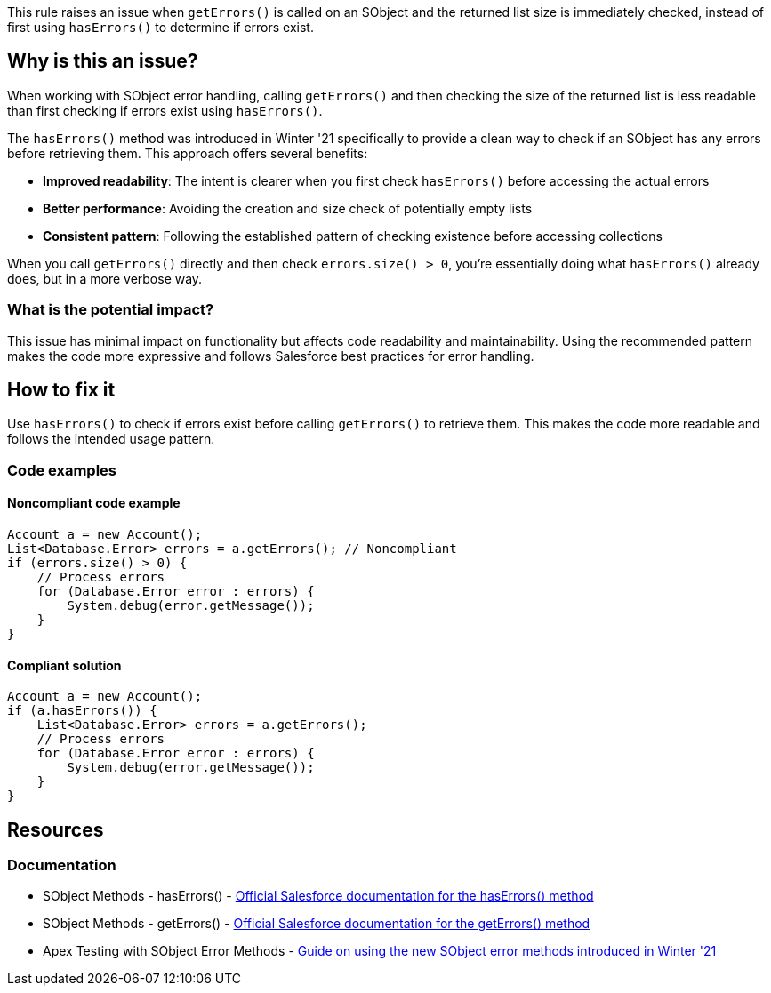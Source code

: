 This rule raises an issue when `getErrors()` is called on an SObject and the returned list size is immediately checked, instead of first using `hasErrors()` to determine if errors exist.

== Why is this an issue?

When working with SObject error handling, calling `getErrors()` and then checking the size of the returned list is less readable than first checking if errors exist using `hasErrors()`.

The `hasErrors()` method was introduced in Winter '21 specifically to provide a clean way to check if an SObject has any errors before retrieving them. This approach offers several benefits:

* **Improved readability**: The intent is clearer when you first check `hasErrors()` before accessing the actual errors
* **Better performance**: Avoiding the creation and size check of potentially empty lists
* **Consistent pattern**: Following the established pattern of checking existence before accessing collections

When you call `getErrors()` directly and then check `errors.size() > 0`, you're essentially doing what `hasErrors()` already does, but in a more verbose way.

=== What is the potential impact?

This issue has minimal impact on functionality but affects code readability and maintainability. Using the recommended pattern makes the code more expressive and follows Salesforce best practices for error handling.

== How to fix it

Use `hasErrors()` to check if errors exist before calling `getErrors()` to retrieve them. This makes the code more readable and follows the intended usage pattern.

=== Code examples

==== Noncompliant code example

[source,apex,diff-id=1,diff-type=noncompliant]
----
Account a = new Account();
List<Database.Error> errors = a.getErrors(); // Noncompliant
if (errors.size() > 0) {
    // Process errors
    for (Database.Error error : errors) {
        System.debug(error.getMessage());
    }
}
----

==== Compliant solution

[source,apex,diff-id=1,diff-type=compliant]
----
Account a = new Account();
if (a.hasErrors()) {
    List<Database.Error> errors = a.getErrors();
    // Process errors
    for (Database.Error error : errors) {
        System.debug(error.getMessage());
    }
}
----

== Resources

=== Documentation

 * SObject Methods - hasErrors() - https://developer.salesforce.com/docs/atlas.en-us.apexref.meta/apexref/apex_methods_system_sobject.htm#apex_System_SObject_hasErrors[Official Salesforce documentation for the hasErrors() method]

 * SObject Methods - getErrors() - https://developer.salesforce.com/docs/atlas.en-us.apexref.meta/apexref/apex_methods_system_sobject.htm#apex_System_SObject_getErrors[Official Salesforce documentation for the getErrors() method]

 * Apex Testing with SObject Error Methods - https://www.apexhours.com/improve-apex-testing-with-new-sobject-error-methods[Guide on using the new SObject error methods introduced in Winter '21]
